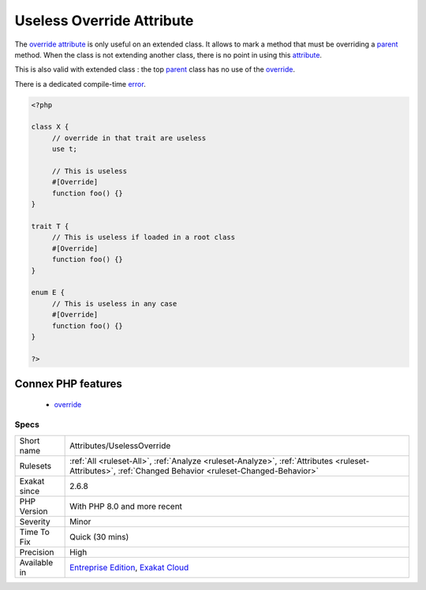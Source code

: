 .. _attributes-uselessoverride:


.. _useless-override-attribute:

Useless Override Attribute
++++++++++++++++++++++++++


.. meta::

	:description:

		Useless Override Attribute: The override attribute is only useful on an extended class.

	:twitter:card: summary_large_image

	:twitter:site: @exakat

	:twitter:title: Useless Override Attribute

	:twitter:description: Useless Override Attribute: The override attribute is only useful on an extended class

	:twitter:creator: @exakat

	:twitter:image:src: https://www.exakat.io/wp-content/uploads/2020/06/logo-exakat.png

	:og:image: https://www.exakat.io/wp-content/uploads/2020/06/logo-exakat.png

	:og:title: Useless Override Attribute

	:og:type: article

	:og:description: The override attribute is only useful on an extended class

	:og:url: https://exakat.readthedocs.io/en/latest/Reference/Rules/Useless Override Attribute.html

	:og:locale: en


.. raw:: html


	<script type="application/ld+json">{"@context":"https:\/\/schema.org","@graph":[{"@type":"WebPage","@id":"https:\/\/php-tips.readthedocs.io\/en\/latest\/Reference\/Rules\/Attributes\/UselessOverride.html","url":"https:\/\/php-tips.readthedocs.io\/en\/latest\/Reference\/Rules\/Attributes\/UselessOverride.html","name":"Useless Override Attribute","isPartOf":{"@id":"https:\/\/www.exakat.io\/"},"datePublished":"Tue, 21 Jan 2025 08:40:17 +0000","dateModified":"Tue, 21 Jan 2025 08:40:17 +0000","description":"The override attribute is only useful on an extended class","inLanguage":"en-US","potentialAction":[{"@type":"ReadAction","target":["https:\/\/exakat.readthedocs.io\/en\/latest\/Useless Override Attribute.html"]}]},{"@type":"WebSite","@id":"https:\/\/www.exakat.io\/","url":"https:\/\/www.exakat.io\/","name":"Exakat","description":"Smart PHP static analysis","inLanguage":"en-US"}]}</script>

The `override <https://www.php.net/override>`_ `attribute <https://www.php.net/attribute>`_ is only useful on an extended class. It allows to mark a method that must be overriding a `parent <https://www.php.net/manual/en/language.oop5.paamayim-nekudotayim.php>`_ method. When the class is not extending another class, there is no point in using this `attribute <https://www.php.net/attribute>`_. 

This is also valid with extended class : the top `parent <https://www.php.net/manual/en/language.oop5.paamayim-nekudotayim.php>`_ class has no use of the `override <https://www.php.net/override>`_. 

There is a dedicated compile-time `error <https://www.php.net/error>`_.

.. code-block:: php
   
   <?php
   
   class X {
   	// override in that trait are useless
   	use t;
   	
   	// This is useless
   	#[Override]
   	function foo() {}
   }
   
   trait T {
   	// This is useless if loaded in a root class
   	#[Override]
   	function foo() {}
   }
   
   enum E {
   	// This is useless in any case
   	#[Override]
   	function foo() {}
   }
   
   ?>
Connex PHP features
-------------------

  + `override <https://php-dictionary.readthedocs.io/en/latest/dictionary/override.ini.html>`_


Specs
_____

+--------------+--------------------------------------------------------------------------------------------------------------------------------------------------------+
| Short name   | Attributes/UselessOverride                                                                                                                             |
+--------------+--------------------------------------------------------------------------------------------------------------------------------------------------------+
| Rulesets     | :ref:`All <ruleset-All>`, :ref:`Analyze <ruleset-Analyze>`, :ref:`Attributes <ruleset-Attributes>`, :ref:`Changed Behavior <ruleset-Changed-Behavior>` |
+--------------+--------------------------------------------------------------------------------------------------------------------------------------------------------+
| Exakat since | 2.6.8                                                                                                                                                  |
+--------------+--------------------------------------------------------------------------------------------------------------------------------------------------------+
| PHP Version  | With PHP 8.0 and more recent                                                                                                                           |
+--------------+--------------------------------------------------------------------------------------------------------------------------------------------------------+
| Severity     | Minor                                                                                                                                                  |
+--------------+--------------------------------------------------------------------------------------------------------------------------------------------------------+
| Time To Fix  | Quick (30 mins)                                                                                                                                        |
+--------------+--------------------------------------------------------------------------------------------------------------------------------------------------------+
| Precision    | High                                                                                                                                                   |
+--------------+--------------------------------------------------------------------------------------------------------------------------------------------------------+
| Available in | `Entreprise Edition <https://www.exakat.io/entreprise-edition>`_, `Exakat Cloud <https://www.exakat.io/exakat-cloud/>`_                                |
+--------------+--------------------------------------------------------------------------------------------------------------------------------------------------------+


